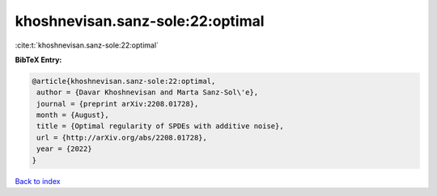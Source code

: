 khoshnevisan.sanz-sole:22:optimal
=================================

:cite:t:`khoshnevisan.sanz-sole:22:optimal`

**BibTeX Entry:**

.. code-block:: bibtex

   @article{khoshnevisan.sanz-sole:22:optimal,
    author = {Davar Khoshnevisan and Marta Sanz-Sol\'e},
    journal = {preprint arXiv:2208.01728},
    month = {August},
    title = {Optimal regularity of SPDEs with additive noise},
    url = {http://arXiv.org/abs/2208.01728},
    year = {2022}
   }

`Back to index <../By-Cite-Keys.rst>`_
